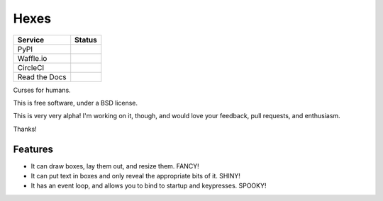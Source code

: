 ===============================
Hexes
===============================

+---------------+---------------+
| Service       | Status        |
+===============+===============+
| PyPI          | |pypi|        |
+---------------+---------------+
| Waffle.io     | |waffleio|    |
+---------------+---------------+
| CircleCI      | |circleci|    |
+---------------+---------------+
| Read the Docs | |readthedocs| |
+---------------+---------------+

Curses for humans.

This is free software, under a BSD license.

This is very very alpha! I'm working on it, though, and would love your
feedback, pull requests, and enthusiasm.

Thanks!

Features
--------

* It can draw boxes, lay them out, and resize them. FANCY!
* It can put text in boxes and only reveal the appropriate bits of it. SHINY!
* It has an event loop, and allows you to bind to startup and keypresses. SPOOKY!

.. |pypi| image:: https://img.shields.io/pypi/v/hexes.svg?style=plastic                
                :target: https://pypi.python.org/pypi/hexes                                
                :alt: 'Latest PyPI version'                                                

.. |waffleio| image:: https://badge.waffle.io/wlonk/hexes.png?label=ready&title=Ready      
                :target: https://waffle.io/wlonk/hexes                                     
                :alt: 'Stories in Ready'                                                   

.. |circleci| image:: https://img.shields.io/circleci/project/wlonk/hexes.svg?style=plastic
                :target: https://circleci.com/gh/wlonk/hexes                               
                :alt: 'Latest build status'                                                

.. |readthedocs| image:: https://readthedocs.org/projects/pip/badge/?style=plastic            
                :target: https://hexes.readthedocs.org/                                    
                :alt: 'Latest documentation'                                               
